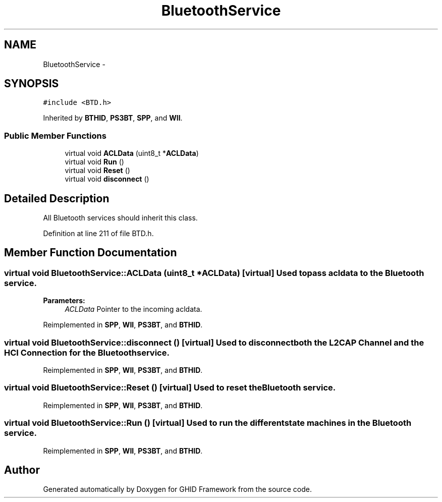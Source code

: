 .TH "BluetoothService" 3 "Sun Mar 30 2014" "Version version 2.0" "GHID Framework" \" -*- nroff -*-
.ad l
.nh
.SH NAME
BluetoothService \- 
.SH SYNOPSIS
.br
.PP
.PP
\fC#include <BTD\&.h>\fP
.PP
Inherited by \fBBTHID\fP, \fBPS3BT\fP, \fBSPP\fP, and \fBWII\fP\&.
.SS "Public Member Functions"

.in +1c
.ti -1c
.RI "virtual void \fBACLData\fP (uint8_t *\fBACLData\fP)"
.br
.ti -1c
.RI "virtual void \fBRun\fP ()"
.br
.ti -1c
.RI "virtual void \fBReset\fP ()"
.br
.ti -1c
.RI "virtual void \fBdisconnect\fP ()"
.br
.in -1c
.SH "Detailed Description"
.PP 
All Bluetooth services should inherit this class\&. 
.PP
Definition at line 211 of file BTD\&.h\&.
.SH "Member Function Documentation"
.PP 
.SS "virtual void \fBBluetoothService::ACLData\fP (uint8_t *ACLData)\fC [virtual]\fP"Used to pass acldata to the Bluetooth service\&. 
.PP
\fBParameters:\fP
.RS 4
\fIACLData\fP Pointer to the incoming acldata\&. 
.RE
.PP

.PP
Reimplemented in \fBSPP\fP, \fBWII\fP, \fBPS3BT\fP, and \fBBTHID\fP\&.
.SS "virtual void \fBBluetoothService::disconnect\fP ()\fC [virtual]\fP"Used to disconnect both the L2CAP Channel and the HCI Connection for the Bluetooth service\&. 
.PP
Reimplemented in \fBSPP\fP, \fBWII\fP, \fBPS3BT\fP, and \fBBTHID\fP\&.
.SS "virtual void \fBBluetoothService::Reset\fP ()\fC [virtual]\fP"Used to reset the Bluetooth service\&. 
.PP
Reimplemented in \fBSPP\fP, \fBWII\fP, \fBPS3BT\fP, and \fBBTHID\fP\&.
.SS "virtual void \fBBluetoothService::Run\fP ()\fC [virtual]\fP"Used to run the different state machines in the Bluetooth service\&. 
.PP
Reimplemented in \fBSPP\fP, \fBWII\fP, \fBPS3BT\fP, and \fBBTHID\fP\&.

.SH "Author"
.PP 
Generated automatically by Doxygen for GHID Framework from the source code\&.
